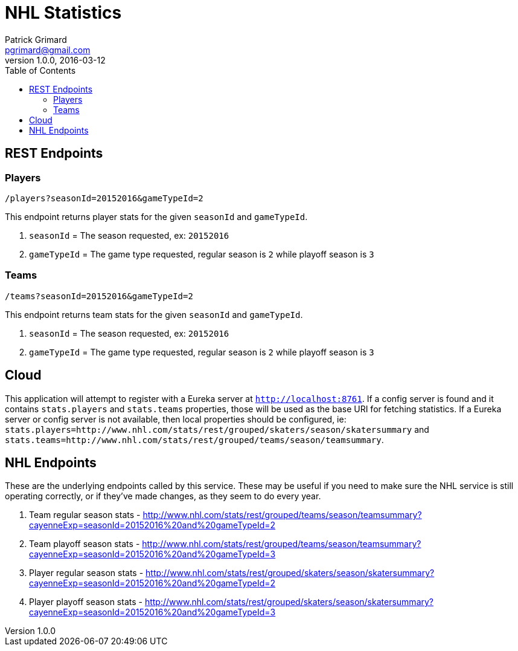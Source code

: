 = NHL Statistics
Patrick Grimard <pgrimard@gmail.com>
v1.0.0, 2016-03-12
:toc:
:imagesdir: assets/images
:homepage: http://patrickgrimard.com

== REST Endpoints

=== Players

[source]
----
/players?seasonId=20152016&gameTypeId=2
----

This endpoint returns player stats for the given `seasonId` and `gameTypeId`.

1. `seasonId` = The season requested, ex: `20152016`
2. `gameTypeId` = The game type requested, regular season is `2` while playoff season is `3`

=== Teams

[source]
----
/teams?seasonId=20152016&gameTypeId=2
----

This endpoint returns team stats for the given `seasonId` and `gameTypeId`.

1. `seasonId` = The season requested, ex: `20152016`
2. `gameTypeId` = The game type requested, regular season is `2` while playoff season is `3`

== Cloud

This application will attempt to register with a Eureka server at `http://localhost:8761`.  If a config server is
found and it contains `stats.players` and `stats.teams` properties, those will be used as the base URI for fetching
statistics.  If a Eureka server or config server is not available, then local properties should be configured, ie:
`stats.players=http://www.nhl.com/stats/rest/grouped/skaters/season/skatersummary` and
`stats.teams=http://www.nhl.com/stats/rest/grouped/teams/season/teamsummary`.

== NHL Endpoints

These are the underlying endpoints called by this service.  These may be useful if you need to make sure the NHL service
is still operating correctly, or if they've made changes, as they seem to do every year.

1. Team regular season stats - http://www.nhl.com/stats/rest/grouped/teams/season/teamsummary?cayenneExp=seasonId=20152016%20and%20gameTypeId=2
2. Team playoff season stats - http://www.nhl.com/stats/rest/grouped/teams/season/teamsummary?cayenneExp=seasonId=20152016%20and%20gameTypeId=3
3. Player regular season stats - http://www.nhl.com/stats/rest/grouped/skaters/season/skatersummary?cayenneExp=seasonId=20152016%20and%20gameTypeId=2
4. Player playoff season stats - http://www.nhl.com/stats/rest/grouped/skaters/season/skatersummary?cayenneExp=seasonId=20152016%20and%20gameTypeId=3